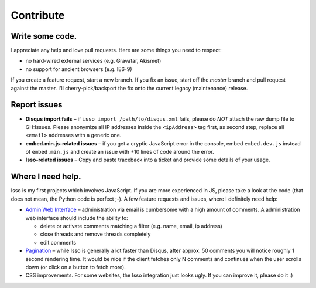 Contribute
==========

Write some code.
----------------

I appreciate any help and love pull requests. Here are some things you
need to respect:

*  no hard-wired external services (e.g. Gravatar, Akismet)
*  no support for ancient browsers (e.g. IE6-9)

If you create a feature request, start a new branch. If you fix an
issue, start off the *master* branch and pull request against the
master. I'll cherry-pick/backport the fix onto the current legacy
(maintenance) release.

Report issues
-------------

- **Disqus import fails** – if ``isso import /path/to/disqus.xml`` fails,
  please do *NOT* attach the raw dump file to GH:Issues. Please anonymize all
  IP addresses inside the ``<ipAddress>`` tag first, as second step, replace
  all ``<email>`` addresses with a generic one.

- **embed.min.js-related issues** –  if you get a cryptic JavaScript error in
  the console, embed ``embed.dev.js`` instead of ``embed.min.js`` and create an
  issue with ±10 lines of code around the error.

- **Isso-related issues** – Copy and paste traceback into a ticket and provide
  some details of your usage.

Where I need help.
------------------

Isso is my first projects which involves JavaScript. If you are more
experienced in JS, please take a look at the code (that does not mean, the
Python code is perfect ;-). A few feature requests and issues, where I
definitely need help:

* `Admin Web Interface <https://github.com/posativ/isso/issues/10>`_ –
  administration via email is cumbersome with a high amount of comments. A
  administration web interface should include the ability to:

  - delete or activate comments matching a filter (e.g. name, email, ip address)

  - close threads and remove threads completely

  - edit comments

* `Pagination <https://github.com/posativ/isso/issues/14>`_ – while Isso is
  generally a lot faster than Disqus, after approx. 50 comments you will
  notice roughly 1 second rendering time. It would be nice if the client
  fetches only N comments and continues when the user scrolls down (or click
  on a button to fetch more).

* CSS improvements. For some websites, the Isso integration just looks ugly.
  If you can improve it, please do it :)
